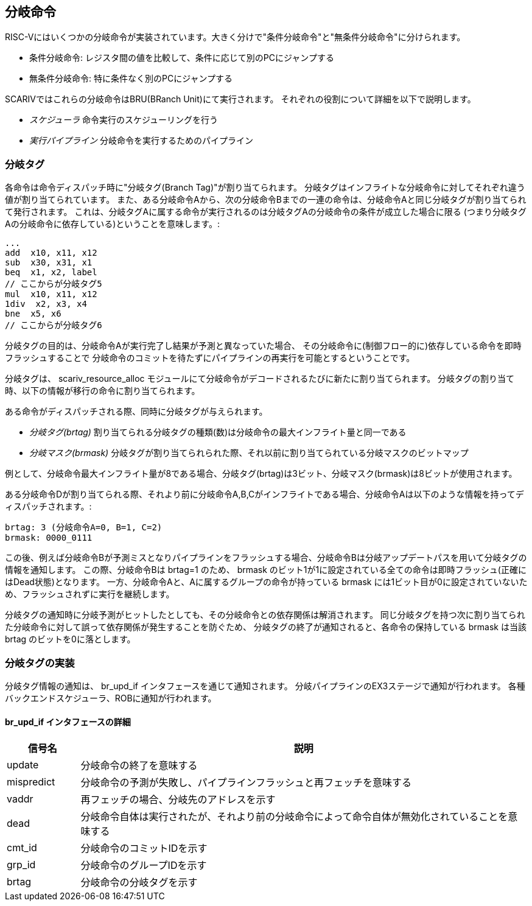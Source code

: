 == 分岐命令

RISC-Vにはいくつかの分岐命令が実装されています。大きく分けで"条件分岐命令"と"無条件分岐命令"に分けられます。

* 条件分岐命令:
レジスタ間の値を比較して、条件に応じて別のPCにジャンプする
* 無条件分岐命令: 特に条件なく別のPCにジャンプする

SCARIVではこれらの分岐命令はBRU(BRanch Unit)にて実行されます。
それぞれの役割について詳細を以下で説明します。

* _スケジューラ_ 命令実行のスケジューリングを行う
* _実行パイプライン_ 分岐命令を実行するためのパイプライン

=== 分岐タグ

各命令は命令ディスパッチ時に"分岐タグ(Branch Tag)"が割り当てられます。
分岐タグはインフライトな分岐命令に対してそれぞれ違う値が割り当てられています。
また、ある分岐命令Aから、次の分岐命令Bまでの一連の命令は、分岐命令Aと同じ分岐タグが割り当てられて発行されます。
これは、分岐タグAに属する命令が実行されるのは分岐タグAの分岐命令の条件が成立した場合に限る
(つまり分岐タグAの分岐命令に依存している)ということを意味します。:

....
...
add  x10, x11, x12
sub  x30, x31, x1
beq  x1, x2, label
// ここからが分岐タグ5
mul  x10, x11, x12
1div  x2, x3, x4
bne  x5, x6
// ここからが分岐タグ6
....

分岐タグの目的は、分岐命令Aが実行完了し結果が予測と異なっていた場合、
その分岐命令に(制御フロー的に)依存している命令を即時フラッシュすることで
分岐命令のコミットを待たずにパイプラインの再実行を可能とするということです。

分岐タグは、 [.title-ref]#scariv_resource_alloc#
モジュールにて分岐命令がデコードされるたびに新たに割り当てられます。
分岐タグの割り当て時、以下の情報が移行の命令に割り当てられます。

ある命令がディスパッチされる際、同時に分岐タグが与えられます。

* _分岐タグ(brtag)_
割り当てられる分岐タグの種類(数)は分岐命令の最大インフライト量と同一である
* _分岐マスク(brmask)_
分岐タグが割り当てられられた際、それ以前に割り当てられている分岐マスクのビットマップ

例として、分岐命令最大インフライト量が8である場合、分岐タグ([.title-ref]#brtag#)は3ビット、分岐マスク([.title-ref]#brmask#)は8ビットが使用されます。

ある分岐命令Dが割り当てられる際、それより前に分岐命令A,B,Cがインフライトである場合、分岐命令Aは以下のような情報を持ってディスパッチされます。:

....
brtag: 3 (分岐命令A=0, B=1, C=2)
brmask: 0000_0111
....

この後、例えば分岐命令Bが予測ミスとなりパイプラインをフラッシュする場合、分岐命令Bは分岐アップデートパスを用いて分岐タグの情報を通知します。
この際、分岐命令Bは [.title-ref]#brtag=1# のため、 [.title-ref]#brmask#
のビット1が1に設定されている全ての命令は即時フラッシュ(正確にはDead状態)となります。
一方、分岐命令Aと、Aに属するグループの命令が持っている
[.title-ref]#brmask#
には1ビット目が0に設定されていないため、フラッシュされずに実行を継続します。

分岐タグの通知時に分岐予測がヒットしたとしても、その分岐命令との依存関係は解消されます。
同じ分岐タグを持つ次に割り当てられた分岐命令に対して誤って依存関係が発生することを防ぐため、
分岐タグの終了が通知されると、各命令の保持している [.title-ref]#brmask#
は当該 [.title-ref]#brtag# のビットを0に落とします。

=== 分岐タグの実装

分岐タグ情報の通知は、 [.title-ref]#br_upd_if#
インタフェースを通じて通知されます。
分岐パイプラインのEX3ステージで通知が行われます。
各種バックエンドスケジューラ、ROBに通知が行われます。

==== [.title-ref]#br_upd_if# インタフェースの詳細

[width="100%",cols="14%,86%",options="header",]
|===
|信号名 |説明
|[.title-ref]#update# |分岐命令の終了を意味する

|[.title-ref]#mispredict#
|分岐命令の予測が失敗し、パイプラインフラッシュと再フェッチを意味する

|[.title-ref]#vaddr# |再フェッチの場合、分岐先のアドレスを示す

|[.title-ref]#dead#
|分岐命令自体は実行されたが、それより前の分岐命令によって命令自体が無効化されていることを意味する

|[.title-ref]#cmt_id# |分岐命令のコミットIDを示す

|[.title-ref]#grp_id# |分岐命令のグループIDを示す

|[.title-ref]#brtag# |分岐命令の分岐タグを示す
|===
